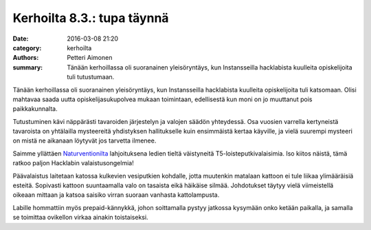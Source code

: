 Kerhoilta 8.3.: tupa täynnä
###########################

:date: 2016-03-08 21:20
:category: kerhoilta
:authors: Petteri Aimonen
:summary: Tänään kerhoillassa oli suoranainen yleisöryntäys, kun Instansseilla hacklabista kuulleita opiskelijoita tuli tutustumaan.

Tänään kerhoillassa oli suoranainen yleisöryntäys, kun Instansseilla hacklabista kuulleita opiskelijoita tuli katsomaan. Olisi mahtavaa saada uutta opiskelijasukupolvea mukaan toimintaan, edellisestä kun moni on jo muuttanut pois paikkakunnalta.

Tutustuminen kävi näppärästi tavaroiden järjestelyn ja valojen säädön yhteydessä. Osa vuosien varrella kertyneistä tavaroista on yhtälailla mysteereitä yhdistyksen hallitukselle kuin ensimmäistä kertaa käyville, ja vielä suurempi mysteeri on mistä ne aikanaan löytyvät jos tarvetta ilmenee.

.. image:: /blogimg/20160308_yleiskuvaa.jpg

Saimme yllättäen `Naturventionilta <https://www.naturvention.com/>`_ lahjoituksena ledien tieltä väistyneitä T5-loisteputkivalaisimia. Iso kiitos näistä, tämä ratkoo paljon Hacklabin valaistusongelmia!

.. image:: /blogimg/20160308_valaisin.jpg
.. image:: /blogimg/20160308_katossa.jpg

Päävalaistus laitetaan katossa kulkevien vesiputkien kohdalle, jotta muutenkin matalaan kattoon ei tule liikaa ylimääräisiä esteitä. Sopivasti kattoon suuntaamalla valo on tasaista eikä häikäise silmää. Johdotukset täytyy vielä viimeistellä oikeaan mittaan ja katsoa saisiko virran suoraan vanhasta kattolampusta.

Labille hommattiin myös prepaid-kännykkä, johon soittamalla pystyy jatkossa kysymään onko ketään paikalla, ja samalla se toimittaa ovikellon virkaa ainakin toistaiseksi.
